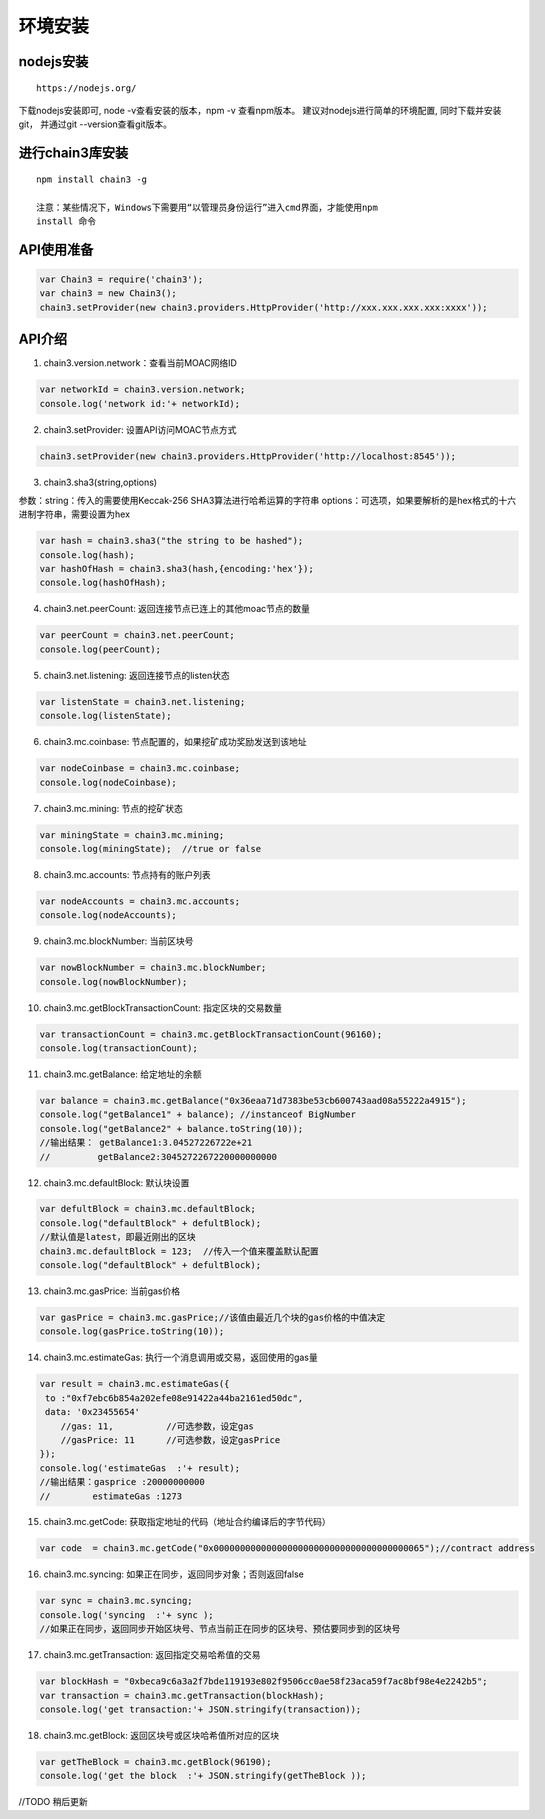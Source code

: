 环境安装
^^^^^^^^

nodejs安装
''''''''''

::

    https://nodejs.org/

下载nodejs安装即可, node -v查看安装的版本，npm -v 查看npm版本。
建议对nodejs进行简单的环境配置, 同时下载并安装git， 并通过git
--version查看git版本。

进行chain3库安装
''''''''''''''''

::

    npm install chain3 -g

    注意：某些情况下，Windows下需要用“以管理员身份运行”进入cmd界面，才能使用npm
    install 命令

API使用准备
'''''''''''

.. code:: javascript

    var Chain3 = require('chain3');
    var chain3 = new Chain3();
    chain3.setProvider(new chain3.providers.HttpProvider('http://xxx.xxx.xxx.xxx:xxxx'));

API介绍
'''''''

1. chain3.version.network：查看当前MOAC网络ID
                                             

.. code:: javascript

    var networkId = chain3.version.network;
    console.log('network id:'+ networkId);

2. chain3.setProvider: 设置API访问MOAC节点方式
                                              

.. code:: javascript

    chain3.setProvider(new chain3.providers.HttpProvider('http://localhost:8545'));

3. chain3.sha3(string,options)
                              

参数：string：传入的需要使用Keccak-256 SHA3算法进行哈希运算的字符串
options：可选项，如果要解析的是hex格式的十六进制字符串，需要设置为hex

.. code:: javascript

    var hash = chain3.sha3("the string to be hashed");
    console.log(hash);
    var hashOfHash = chain3.sha3(hash,{encoding:'hex'});
    console.log(hashOfHash);

4. chain3.net.peerCount: 返回连接节点已连上的其他moac节点的数量
                                                               

.. code:: javascript

    var peerCount = chain3.net.peerCount;
    console.log(peerCount);

5. chain3.net.listening: 返回连接节点的listen状态
                                                 

.. code:: javascript

    var listenState = chain3.net.listening;
    console.log(listenState);

6. chain3.mc.coinbase: 节点配置的，如果挖矿成功奖励发送到该地址
                                                               

.. code:: javascript

    var nodeCoinbase = chain3.mc.coinbase;
    console.log(nodeCoinbase);

7. chain3.mc.mining: 节点的挖矿状态
                                   

.. code:: javascript

    var miningState = chain3.mc.mining;
    console.log(miningState);  //true or false

8. chain3.mc.accounts: 节点持有的账户列表
                                         

.. code:: javascript

    var nodeAccounts = chain3.mc.accounts;
    console.log(nodeAccounts);

9. chain3.mc.blockNumber: 当前区块号
                                    

.. code:: javascript

    var nowBlockNumber = chain3.mc.blockNumber;
    console.log(nowBlockNumber);

10. chain3.mc.getBlockTransactionCount: 指定区块的交易数量
                                                          

.. code:: javascript

    var transactionCount = chain3.mc.getBlockTransactionCount(96160);
    console.log(transactionCount);

11. chain3.mc.getBalance: 给定地址的余额
                                        

.. code:: javascript

    var balance = chain3.mc.getBalance("0x36eaa71d7383be53cb600743aad08a55222a4915");
    console.log("getBalance1" + balance); //instanceof BigNumber
    console.log("getBalance2" + balance.toString(10));
    //输出结果： getBalance1:3.04527226722e+21  
    //         getBalance2:3045272267220000000000

12. chain3.mc.defaultBlock: 默认块设置
                                      

.. code:: javascript

    var defultBlock = chain3.mc.defaultBlock;
    console.log("defaultBlock" + defultBlock);
    //默认值是latest，即最近刚出的区块
    chain3.mc.defaultBlock = 123;  //传入一个值来覆盖默认配置
    console.log("defaultBlock" + defultBlock);

13. chain3.mc.gasPrice: 当前gas价格
                                   

.. code:: javascript

    var gasPrice = chain3.mc.gasPrice;//该值由最近几个块的gas价格的中值决定
    console.log(gasPrice.toString(10));

14. chain3.mc.estimateGas: 执行一个消息调用或交易，返回使用的gas量
                                                                  

.. code:: javascript

    var result = chain3.mc.estimateGas({
     to :"0xf7ebc6b854a202efe08e91422a44ba2161ed50dc",
     data: '0x23455654'
        //gas: 11,          //可选参数，设定gas
        //gasPrice: 11      //可选参数，设定gasPrice
    });
    console.log('estimateGas  :'+ result);
    //输出结果：gasprice :20000000000
    //        estimateGas :1273

15. chain3.mc.getCode: 获取指定地址的代码（地址合约编译后的字节代码）
                                                                     

.. code:: javascript

    var code  = chain3.mc.getCode("0x0000000000000000000000000000000000000065");//contract address

16. chain3.mc.syncing: 如果正在同步，返回同步对象；否则返回false
                                                                

.. code:: javascript

    var sync = chain3.mc.syncing;
    console.log('syncing  :'+ sync );
    //如果正在同步，返回同步开始区块号、节点当前正在同步的区块号、预估要同步到的区块号

17. chain3.mc.getTransaction: 返回指定交易哈希值的交易
                                                      

.. code:: javascript

    var blockHash = "0xbeca9c6a3a2f7bde119193e802f9506cc0ae58f23aca59f7ac8bf98e4e2242b5";
    var transaction = chain3.mc.getTransaction(blockHash);
    console.log('get transaction:'+ JSON.stringify(transaction));

18. chain3.mc.getBlock: 返回区块号或区块哈希值所对应的区块
                                                          

.. code:: javascript

    var getTheBlock = chain3.mc.getBlock(96190);
    console.log('get the block  :'+ JSON.stringify(getTheBlock ));

//TODO 稍后更新
